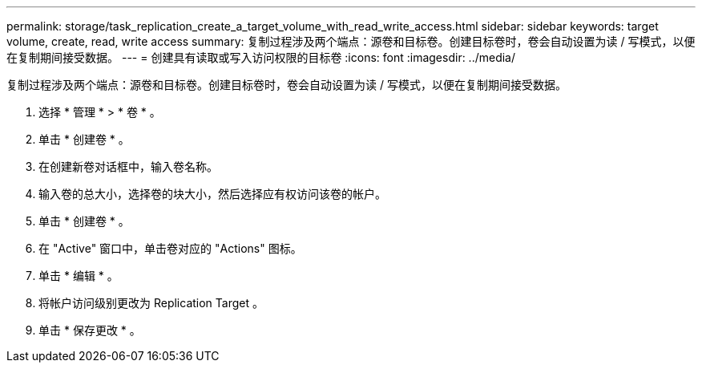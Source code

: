 ---
permalink: storage/task_replication_create_a_target_volume_with_read_write_access.html 
sidebar: sidebar 
keywords: target volume, create, read, write access 
summary: 复制过程涉及两个端点：源卷和目标卷。创建目标卷时，卷会自动设置为读 / 写模式，以便在复制期间接受数据。 
---
= 创建具有读取或写入访问权限的目标卷
:icons: font
:imagesdir: ../media/


[role="lead"]
复制过程涉及两个端点：源卷和目标卷。创建目标卷时，卷会自动设置为读 / 写模式，以便在复制期间接受数据。

. 选择 * 管理 * > * 卷 * 。
. 单击 * 创建卷 * 。
. 在创建新卷对话框中，输入卷名称。
. 输入卷的总大小，选择卷的块大小，然后选择应有权访问该卷的帐户。
. 单击 * 创建卷 * 。
. 在 "Active" 窗口中，单击卷对应的 "Actions" 图标。
. 单击 * 编辑 * 。
. 将帐户访问级别更改为 Replication Target 。
. 单击 * 保存更改 * 。

